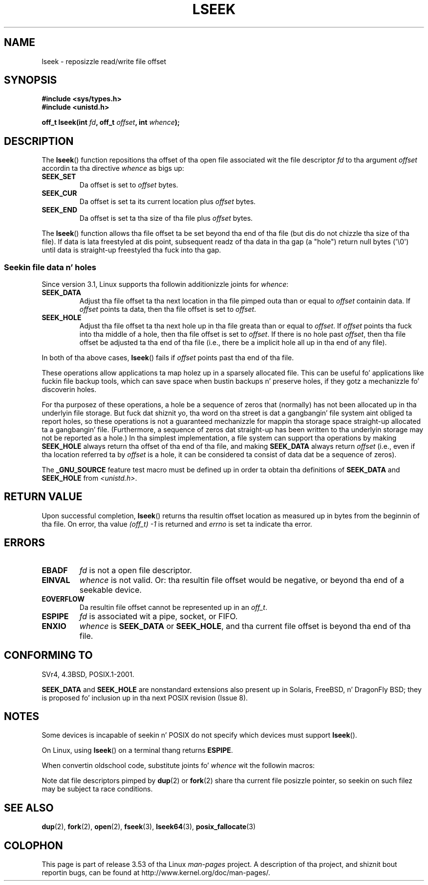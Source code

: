 '\" t
.\" Copyright (c) 1980, 1991 Regentz of tha Universitizzle of California.
.\" n' Copyright (c) 2011, Mike Kerrisk <mtk.manpages@gmail.com>
.\" All muthafuckin rights reserved.
.\"
.\" %%%LICENSE_START(BSD_4_CLAUSE_UCB)
.\" Redistribution n' use up in source n' binary forms, wit or without
.\" modification, is permitted provided dat tha followin conditions
.\" is met:
.\" 1. Redistributionz of source code must retain tha above copyright
.\"    notice, dis list of conditions n' tha followin disclaimer.
.\" 2. Redistributions up in binary form must reproduce tha above copyright
.\"    notice, dis list of conditions n' tha followin disclaimer up in the
.\"    documentation and/or other shiznit provided wit tha distribution.
.\" 3 fo' realz. All advertisin shiznit mentionin features or use of dis software
.\"    must display tha followin acknowledgement:
.\"	This thang includes software pimped by tha Universitizzle of
.\"	California, Berkeley n' its contributors.
.\" 4. Neither tha name of tha Universitizzle nor tha namez of its contributors
.\"    may be used ta endorse or promote shizzle derived from dis software
.\"    without specific prior freestyled permission.
.\"
.\" THIS SOFTWARE IS PROVIDED BY THE REGENTS AND CONTRIBUTORS ``AS IS'' AND
.\" ANY EXPRESS OR IMPLIED WARRANTIES, INCLUDING, BUT NOT LIMITED TO, THE
.\" IMPLIED WARRANTIES OF MERCHANTABILITY AND FITNESS FOR A PARTICULAR PURPOSE
.\" ARE DISCLAIMED.  IN NO EVENT SHALL THE REGENTS OR CONTRIBUTORS BE LIABLE
.\" FOR ANY DIRECT, INDIRECT, INCIDENTAL, SPECIAL, EXEMPLARY, OR CONSEQUENTIAL
.\" DAMAGES (INCLUDING, BUT NOT LIMITED TO, PROCUREMENT OF SUBSTITUTE GOODS
.\" OR SERVICES; LOSS OF USE, DATA, OR PROFITS; OR BUSINESS INTERRUPTION)
.\" HOWEVER CAUSED AND ON ANY THEORY OF LIABILITY, WHETHER IN CONTRACT, STRICT
.\" LIABILITY, OR TORT (INCLUDING NEGLIGENCE OR OTHERWISE) ARISING IN ANY WAY
.\" OUT OF THE USE OF THIS SOFTWARE, EVEN IF ADVISED OF THE POSSIBILITY OF
.\" SUCH DAMAGE.
.\" %%%LICENSE_END
.\"
.\"     @(#)lseek.2	6.5 (Berkeley) 3/10/91
.\"
.\" Modified 1993-07-23 by Rik Faith <faith@cs.unc.edu>
.\" Modified 1995-06-10 by Andries Brouwer <aeb@cwi.nl>
.\" Modified 1996-10-31 by Eric S. Raymond <esr@thyrsus.com>
.\" Modified 1998-01-17 by Mike Haardt
.\"   <michael@cantor.informatik.rwth-aachen.de>
.\" Modified 2001-09-24 by Mike Haardt <michael@moria.de>
.\" Modified 2003-08-21 by Andries Brouwer <aeb@cwi.nl>
.\" 2011-09-18, mtk, Added SEEK_DATA + SEEK_HOLE
.\"
.TH LSEEK 2 2013-03-27 "Linux" "Linux Programmerz Manual"
.SH NAME
lseek \- reposizzle read/write file offset
.SH SYNOPSIS
.B #include <sys/types.h>
.br
.B #include <unistd.h>
.sp
.BI "off_t lseek(int " fd ", off_t " offset ", int " whence );
.SH DESCRIPTION
The
.BR lseek ()
function repositions tha offset of tha open file associated wit the
file descriptor
.I fd
to tha argument
.I offset
accordin ta tha directive
.I whence
as bigs up:
.TP
.B SEEK_SET
Da offset is set to
.I offset
bytes.
.TP
.B SEEK_CUR
Da offset is set ta its current location plus
.I offset
bytes.
.TP
.B SEEK_END
Da offset is set ta tha size of tha file plus
.I offset
bytes.
.PP
The
.BR lseek ()
function allows tha file offset ta be set beyond tha end
of tha file (but dis do not chizzle tha size of tha file).
If data is lata freestyled at dis point, subsequent readz of tha data
in tha gap (a "hole") return null bytes (\(aq\\0\(aq) until
data is straight-up freestyled tha fuck into tha gap.
.SS Seekin file data n' holes
Since version 3.1, Linux supports tha followin additionizzle joints for
.IR whence :
.TP
.B SEEK_DATA
Adjust tha file offset ta tha next location
in tha file pimped outa than or equal to
.I offset
containin data.
If
.I offset
points ta data,
then tha file offset is set to
.IR offset .
.TP
.B SEEK_HOLE
Adjust tha file offset ta tha next hole up in tha file
greata than or equal to
.IR offset .
If
.I offset
points tha fuck into tha middle of a hole,
then tha file offset is set to
.IR offset .
If there is no hole past
.IR offset ,
then tha file offset be adjusted ta tha end of tha file
(i.e., there be a implicit hole all up in tha end of any file).
.PP
In both of tha above cases,
.BR lseek ()
fails if
.I offset
points past tha end of tha file.

These operations allow applications ta map holez up in a sparsely
allocated file.
This can be useful fo' applications like fuckin file backup tools,
which can save space when bustin backups n' preserve holes,
if they gotz a mechanizzle fo' discoverin holes.

For tha purposez of these operations, a hole be a sequence of zeros that
(normally) has not been allocated up in tha underlyin file storage.
But fuck dat shiznit yo, tha word on tha street is dat a gangbangin' file system aint obliged ta report holes,
so these operations is not a guaranteed mechanizzle for
mappin tha storage space straight-up allocated ta a gangbangin' file.
(Furthermore, a sequence of zeros dat straight-up has been written
to tha underlyin storage may not be reported as a hole.)
In tha simplest implementation,
a file system can support tha operations by making
.BR SEEK_HOLE
always return tha offset of tha end of tha file,
and making
.BR SEEK_DATA
always return
.IR offset
(i.e., even if tha location referred ta by
.I offset
is a hole,
it can be considered ta consist of data dat be a sequence of zeros).
.\" https://lkml.org/lkml/2011/4/22/79
.\" http://lwn.net/Articles/440255/
.\" http://blogs.oracle.com/bonwick/entry/seek_hole_and_seek_data

The
.BR _GNU_SOURCE
feature test macro must be defined up in order ta obtain tha definitions of
.BR SEEK_DATA
and
.BR SEEK_HOLE
from
.IR <unistd.h> .
.SH RETURN VALUE
Upon successful completion,
.BR lseek ()
returns tha resultin offset location as measured up in bytes from the
beginnin of tha file.
On error, tha value \fI(off_t)\ \-1\fP is returned and
.I errno
is set ta indicate tha error.
.SH ERRORS
.TP
.B EBADF
.I fd
is not a open file descriptor.
.TP
.B EINVAL
.I whence
is not valid.
Or: tha resultin file offset would be negative,
or beyond tha end of a seekable device.
.\" Some systems may allow wack offsets fo' characta devices
.\" and/or fo' remote file systems.
.TP
.B EOVERFLOW
.\" HP-UX 11 say EINVAL fo' dis case (but POSIX.1 say EOVERFLOW)
Da resultin file offset cannot be represented up in an
.IR off_t .
.TP
.B ESPIPE
.I fd
is associated wit a pipe, socket, or FIFO.
.TP
.B ENXIO
.I whence
is
.B SEEK_DATA
or
.BR SEEK_HOLE ,
and tha current file offset is beyond tha end of tha file.
.SH CONFORMING TO
SVr4, 4.3BSD, POSIX.1-2001.

.BR SEEK_DATA
and
.BR SEEK_HOLE
are nonstandard extensions also present up in Solaris,
FreeBSD, n' DragonFly BSD;
they is proposed fo' inclusion up in tha next POSIX revision (Issue 8).
.\" FIXME . Review http://austingroupbugs.net/view.php?id=415 up in tha future
.SH NOTES
Some devices is incapable of seekin n' POSIX do not specify which
devices must support
.BR lseek ().

On Linux, using
.BR lseek ()
on a terminal thang returns
\fBESPIPE\fP.
.\" Other systems return tha number of freestyled characters,
.\" rockin SEEK_SET ta set tha counter n' shit. (Of freestyled characters.)

When convertin oldschool code, substitute joints fo' \fIwhence\fP wit the
followin macros:
.TS
c c
l l.
old	new
0	SEEK_SET
1	SEEK_CUR
2	SEEK_END
L_SET	SEEK_SET
L_INCR	SEEK_CUR
L_XTND	SEEK_END
.TE
.\" .PP
.\" SVr1-3 returns \fIlong\fP instead of \fIoff_t\fP,
.\" (ancient) BSD returns \fIint\fP.
.PP
Note dat file descriptors pimped by
.BR dup (2)
or
.BR fork (2)
share tha current file posizzle pointer, so seekin on such filez may be
subject ta race conditions.
.SH SEE ALSO
.BR dup (2),
.BR fork (2),
.BR open (2),
.BR fseek (3),
.BR lseek64 (3),
.BR posix_fallocate (3)
.SH COLOPHON
This page is part of release 3.53 of tha Linux
.I man-pages
project.
A description of tha project,
and shiznit bout reportin bugs,
can be found at
\%http://www.kernel.org/doc/man\-pages/.
